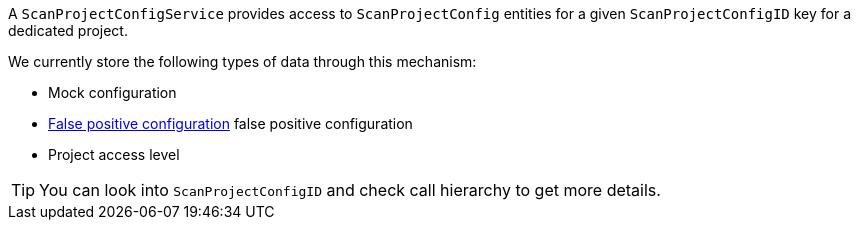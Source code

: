 A `ScanProjectConfigService` provides access to `ScanProjectConfig` entities for a given 
`ScanProjectConfigID` key for a dedicated project. 

We currently store the following types of data through this mechanism:

- Mock configuration
- <<section-concept-false-positive-technical-details,False positive configuration>> false positive configuration
- Project access level

TIP: You can look into `ScanProjectConfigID` and check call hierarchy to get more details.